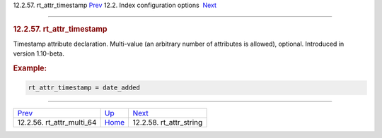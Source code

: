 .. raw:: html

   <div class="navheader">

12.2.57. rt\_attr\_timestamp
`Prev <conf-rt-attr-multi-64.html>`__ 
12.2. Index configuration options
 `Next <conf-rt-attr-string.html>`__

--------------

.. raw:: html

   </div>

.. raw:: html

   <div class="sect2">

.. raw:: html

   <div class="titlepage">

.. raw:: html

   <div>

.. raw:: html

   <div>

.. rubric:: 12.2.57. rt\_attr\_timestamp
   :name: rt_attr_timestamp
   :class: title

.. raw:: html

   </div>

.. raw:: html

   </div>

.. raw:: html

   </div>

Timestamp attribute declaration. Multi-value (an arbitrary number of
attributes is allowed), optional. Introduced in version 1.10-beta.

.. rubric:: Example:
   :name: example

.. code:: programlisting

    rt_attr_timestamp = date_added

.. raw:: html

   </div>

.. raw:: html

   <div class="navfooter">

--------------

+------------------------------------------+---------------------------------+----------------------------------------+
| `Prev <conf-rt-attr-multi-64.html>`__    | `Up <confgroup-index.html>`__   |  `Next <conf-rt-attr-string.html>`__   |
+------------------------------------------+---------------------------------+----------------------------------------+
| 12.2.56. rt\_attr\_multi\_64             | `Home <index.html>`__           |  12.2.58. rt\_attr\_string             |
+------------------------------------------+---------------------------------+----------------------------------------+

.. raw:: html

   </div>
